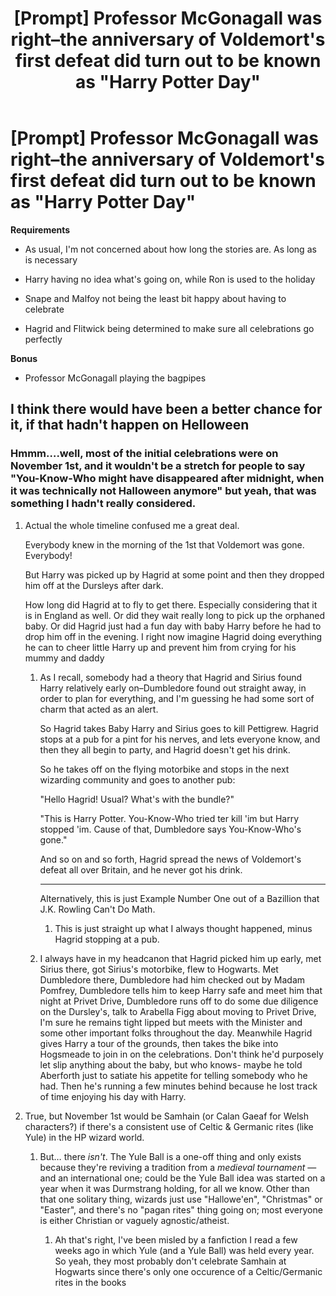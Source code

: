 #+TITLE: [Prompt] Professor McGonagall was right--the anniversary of Voldemort's first defeat did turn out to be known as "Harry Potter Day"

* [Prompt] Professor McGonagall was right--the anniversary of Voldemort's first defeat did turn out to be known as "Harry Potter Day"
:PROPERTIES:
:Author: CryptidGrimnoir
:Score: 28
:DateUnix: 1533552332.0
:DateShort: 2018-Aug-06
:END:
*Requirements*

- As usual, I'm not concerned about how long the stories are. As long as is necessary

- Harry having no idea what's going on, while Ron is used to the holiday

- Snape and Malfoy not being the least bit happy about having to celebrate

- Hagrid and Flitwick being determined to make sure all celebrations go perfectly

*Bonus*

- Professor McGonagall playing the bagpipes


** I think there would have been a better chance for it, if that hadn't happen on Helloween
:PROPERTIES:
:Author: Schak_Raven
:Score: 13
:DateUnix: 1533554845.0
:DateShort: 2018-Aug-06
:END:

*** Hmmm....well, most of the initial celebrations were on November 1st, and it wouldn't be a stretch for people to say "You-Know-Who might have disappeared after midnight, when it was technically not Halloween anymore" but yeah, that was something I hadn't really considered.
:PROPERTIES:
:Author: CryptidGrimnoir
:Score: 5
:DateUnix: 1533555321.0
:DateShort: 2018-Aug-06
:END:

**** Actual the whole timeline confused me a great deal.

Everybody knew in the morning of the 1st that Voldemort was gone. Everybody!

But Harry was picked up by Hagrid at some point and then they dropped him off at the Dursleys after dark.

How long did Hagrid at to fly to get there. Especially considering that it is in England as well. Or did they wait really long to pick up the orphaned baby. Or did Hagrid just had a fun day with baby Harry before he had to drop him off in the evening. I right now imagine Hagrid doing everything he can to cheer little Harry up and prevent him from crying for his mummy and daddy
:PROPERTIES:
:Author: Schak_Raven
:Score: 8
:DateUnix: 1533555901.0
:DateShort: 2018-Aug-06
:END:

***** As I recall, somebody had a theory that Hagrid and Sirius found Harry relatively early on--Dumbledore found out straight away, in order to plan for everything, and I'm guessing he had some sort of charm that acted as an alert.

So Hagrid takes Baby Harry and Sirius goes to kill Pettigrew. Hagrid stops at a pub for a pint for his nerves, and lets everyone know, and then they all begin to party, and Hagrid doesn't get his drink.

So he takes off on the flying motorbike and stops in the next wizarding community and goes to another pub:

"Hello Hagrid! Usual? What's with the bundle?"

"This is Harry Potter. You-Know-Who tried ter kill 'im but Harry stopped 'im. Cause of that, Dumbledore says You-Know-Who's gone."

And so on and so forth, Hagrid spread the news of Voldemort's defeat all over Britain, and he never got his drink.

--------------

Alternatively, this is just Example Number One out of a Bazillion that J.K. Rowling Can't Do Math.
:PROPERTIES:
:Author: CryptidGrimnoir
:Score: 32
:DateUnix: 1533556270.0
:DateShort: 2018-Aug-06
:END:

****** This is just straight up what I always thought happened, minus Hagrid stopping at a pub.
:PROPERTIES:
:Author: bubblegumpandabear
:Score: 2
:DateUnix: 1533613980.0
:DateShort: 2018-Aug-07
:END:


***** I always have in my headcanon that Hagrid picked him up early, met Sirius there, got Sirius's motorbike, flew to Hogwarts. Met Dumbledore there, Dumbledore had him checked out by Madam Pomfrey, Dumbledore tells him to keep Harry safe and meet him that night at Privet Drive, Dumbledore runs off to do some due diligence on the Dursley's, talk to Arabella Figg about moving to Privet Drive, I'm sure he remains tight lipped but meets with the Minister and some other important folks throughout the day. Meanwhile Hagrid gives Harry a tour of the grounds, then takes the bike into Hogsmeade to join in on the celebrations. Don't think he'd purposely let slip anything about the baby, but who knows- maybe he told Aberforth just to satiate his appetite for telling somebody who he had. Then he's running a few minutes behind because he lost track of time enjoying his day with Harry.
:PROPERTIES:
:Author: lucyroesslers
:Score: 4
:DateUnix: 1533570990.0
:DateShort: 2018-Aug-06
:END:


**** True, but November 1st would be Samhain (or Calan Gaeaf for Welsh characters?) if there's a consistent use of Celtic & Germanic rites (like Yule) in the HP wizard world.
:PROPERTIES:
:Author: Kuzmajestic
:Score: 1
:DateUnix: 1533577044.0
:DateShort: 2018-Aug-06
:END:

***** But... there /isn't/. The Yule Ball is a one-off thing and only exists because they're reviving a tradition from a /medieval tournament/ --- and an international one; could be the Yule Ball idea was started on a year when it was Durmstrang holding, for all we know. Other than that one solitary thing, wizards just use "Hallowe'en", "Christmas" or "Easter", and there's no "pagan rites" thing going on; most everyone is either Christian or vaguely agnostic/atheist.
:PROPERTIES:
:Author: Achille-Talon
:Score: 6
:DateUnix: 1533583658.0
:DateShort: 2018-Aug-06
:END:

****** Ah that's right, I've been misled by a fanfiction I read a few weeks ago in which Yule (and a Yule Ball) was held every year. So yeah, they most probably don't celebrate Samhain at Hogwarts since there's only one occurence of a Celtic/Germanic rites in the books
:PROPERTIES:
:Author: Kuzmajestic
:Score: 1
:DateUnix: 1533700190.0
:DateShort: 2018-Aug-08
:END:
